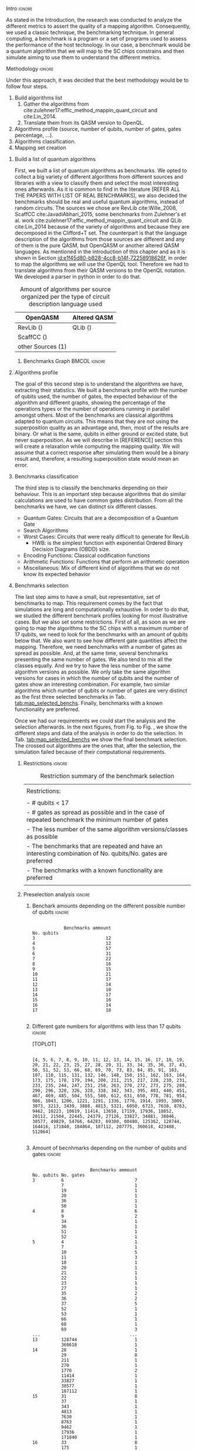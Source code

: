 
**** Intro                                                        :ignore:
# Intro (motivation/why do we need them?) and Objective

As stated in the Introduction, the research was conducted to analyze the different metrics to assert the quality of a mapping algorithm.
Consequently, we used a classic technique, the benchmarking technique.
In general computing, a benchmark is a program or a set of programs used to assess the performance of the host technology.
In our case, a benchmark would be a quantum algorithm that we will map to the SC chips constrains and then simulate aiming to use them to understand the different metrics.


**** Methodology                                                  :ignore:
# Methodology

Under this approach, it was decided that the best methodology would be to follow four steps.
    
   1. Build algorithms list       
      1. Gather the algorithms from cite:zulehner17:effic_method_mappin_quant_circuit and cite:Lin_2014.
      2. Translate them from its QASM version to OpenQL.
   2. Algorithms profile (source, number of qubits, number of gates, gates percentage, ...).
   3. Algorithms classification.
   4. Mapping set creation


***** Build a list of quantum algorithms

# Build the algorithm list
First, we built a list of quantum algorithms as benchmarks.
We opted to collect a big variety of different algorithms from different sources and libraries with a view to classify them and select the most interesting ones afterwards.
As it is common to find in the literature [REFER ALL THE PAPERS WITH LIST OF REAL BENCHMARKS], we also decided the benchmarks should be real and useful quantum algorithms, instead of random circuits.
The sources we chose are RevLib cite:Wille_2008, ScaffCC cite:JavadiAbhari_2015, some benchmarks from Zulehner's et al. work cite:zulehner17:effic_method_mappin_quant_circuit and QLib cite:Lin_2014 because of the variety of algorithms and because they are decomposed in the Clifford+T set.
The counterpart is that the language description of the algorithms from those sources are different and any of them is the pure QASM, but OpenQASM or another altered QASM languages.
As mentioned in the introduction of this chapter and as it is shown in Section [[id:e1f45d80-b828-4cc8-b14f-72258918626f]], in order to map the algorithms we will use the OpenQL tool.
Therefore we had to translate algorithms from their QASM versions to the OpenQL notation.
We developed a parser in python in order to do that.
# Some of the quantum algorithms have arbitrary rotation gates, which decomposition is not included yet in OpenQL, so I'm not going to translate them for now.

#+caption: Amount of algorithms per source organized per the type of circuit description language used
#+NAME: tab:benchmark_amounts
#+ATTR_LATEX: :booktabs :environment :float t :align lrr
|-------------------+--------------|
| OpenQASM          | Altered QASM |
|-------------------+--------------|
| RevLib ()         | QLib ()      |
| ScaffCC ()        |              |
| other Sources (1) |              |
|-------------------+--------------|

****** Benchmarks Graph                                   :BMCOL:ignore:
    :PROPERTIES:
    :BEAMER_col: 0.6
    :END:

#+BEGIN_EXPORT latex

\begin{figure}
\centering
\resizebox{0.75\textwidth}{!}{
\begin{tikzpicture}[>=stealth',shorten >=1pt,auto,node distance=0.7cm, thick,main node/.style={}]
    \fill[orange!40] (2,2) circle (.08cm) coordinate (Z);
    \fill[cyan!30] (3,6) circle (1.6cm) coordinate (R);
    \fill[purple!50] (7,5) circle (.1cm) coordinate (S);
    \fill[teal!40] (8,2) circle (1cm) coordinate (Q);
    \draw[gray,dashed] (5,4) ellipse (6cm and 4cm) coordinate (A);
    \draw (4,0) -- coordinate (L) (10,6.4) coordinate (Le);
 %\node[main node] (1) [left of R] {RevLib};
\node[main node] at (3,6) {RevLib};
\node[main node] (2) [above of=Z] {Others from Zulehner's paper};
\node[main node] (3) [above of=S] {ScaffCC};
%\node[main node] (4) [above right of Q] {QLib};
\node[main node] at (8,2) {QLib};
\node[main node,draw] (5) [above left  of=L] {OPENQASM};
\node[main node,draw] (6) [below of=Le] {QLib QASM};
\end{tikzpicture}
}
\label{fig:benchmarks_graph}
\caption{Graph depicting the amount of benchmarks per source. The line splits the source depending on the description programming language}
\end{figure}

#+END_EXPORT

***** Algorithms profile

# Algorithms profile
The goal of this second step is to understand the algorithms we have, extracting their statistics.
We built a benchmark profile with the number of qubits used, the number of gates, the expected behaviour of the algorithm and different graphs, showing the percentage of the operations types or the number of operations running in parallel amongst others.
Most of the benchmarks are classical algorithms adapted to quantum circuits.
This means that they are not using the superposition quality as an advantage and, then, most of the results are binary.
Or what is the same, qubits in either ground or excited state, but never superposition.
As we will describe in [REFERENCE] section this will create a relaxation while computing the mapping quality.
We will assume that a correct response after simulating them would be a binary result and, therefore, a resulting superposition state would mean an error.


# - Number of different algorithms (without the decomposition): 53+3 = 56
# - The highest amount of gates: ~hwb9_119~ with 207775 gates

***** Benchmarks classification

# Algorithms classification and selection
The third step is to classify the benchmarks depending on their behaviour.
This is an important step because algorithms that do similar calculations are used to have common gates distribution.
From all the benchmarks we have, we can distinct six different classes.

- Quantum Gates: Circuits that are a decomposition of a Quantum Gate
- Search Algorithms
- Worst Cases: Circuits that were really difficult to generate for RevLib
  - HWB: is the simplest function with exponential Ordered Binary Decision Diagrams (OBDD) size.
- Encoding Functions: Classical codification functions
- Arithmetic Functions: Functions that perform an arithmetic operation
- Miscellaneous: Mix of different kind of algorithms that we do not know its expected behavior


#         #+BEGIN_EXPORT latex
# \begin{center} 
# \resizebox{0.5\textwidth}{!}{   
# \begin{tikzpicture}[sibling distance=3pt]
#   \tikzset{grow'=right,level distance=130pt}
#   \tikzset{execute at begin node=\strut}
#   \tikzset{every tree node/.style={align=center,anchor=base west}}
#   %% \tikzset{edge from parent/.style={draw,
#   %%     edge from parent path={(\tikzparentnode.east)
#   %%       -- +(0,-8pt)
#   %%       |- (\tikzchildnode)}}}
#   \tikzset{level 2/.style={level distance=120pt}}
#   %% \tikzset{level 3/.style={level distance=120pt}}
#   %% \tikzset{level 4/.style={level distance=100pt}}
#   %% \tikzset{frontier/.style={distance from root=500pt}}
#   \Tree [.{QLib Algorithms}
#     {QFT}
#     {IQFT}
#     {\textbf{Grover's Search}}
#     {Benstein-Vazirani Search}
#     [.{\textbf{Adder}}
#     {Cuccaro}
#     {Drapper}
#     {VBE}
#     ]
#     {\textbf{Quantum (Cuccaro) Multiplier}}
#     {Modular Exponential}
#     ]
#     \end{tikzpicture}
# }
# \end{center}
#     #+END_EXPORT

#     #+BEGIN_EXPORT latex
# \begin{center}    
# \begin{tikzpicture}[sibling distance=3pt]
#   \tikzset{grow'=right,level distance=130pt}
#   \tikzset{execute at begin node=\strut}
#   \tikzset{every tree node/.style={align=center,anchor=base west}}
#   %% \tikzset{edge from parent/.style={draw,
#   %%     edge from parent path={(\tikzparentnode.east)
#   %%       -- +(0,-8pt)
#   %%       |- (\tikzchildnode)}}}
#   \tikzset{level 2/.style={level distance=120pt}}
#   %% \tikzset{level 3/.style={level distance=120pt}}
#   %% \tikzset{level 4/.style={level distance=100pt}}
#   %% \tikzset{frontier/.style={distance from root=500pt}}
#   \Tree [.{Benchmarks Classes}
#     {Quantum Gates}
#     {Search Algorithms}
#     {Encoding Functions}
#     {Arithmetic Functions}
#     {Miscellaneous}
#     ]
#     \end{tikzpicture}
# \end{center}
#     #+END_EXPORT

#     #+ATTR_LATEX: :booktabs :environment :font \tiny :width \textwidth :float t :align p{2.5cm}|p{3cm}p{3cm}
#     |                      |                     |                |
#     | Quantum gates        | Miller Gate         |                |
#     |----------------------+---------------------+----------------|
#     | Search Algorithms    | Grover's Search     |                |
#     |----------------------+---------------------+----------------|
#     |                      | Decod24             |                |
#     | Encoding Functions   | Decod24 with enable |                |
#     |                      | Graycode            |                |
#     |                      | Hamming Code        |                |
#     |----------------------+---------------------+----------------|
#     |                      | 0410184             | mlp4           |
#     |                      | 1-bit Adder / rd32  | mod5adder      |
#     |                      | 4 greater than 10   | mod5d1         |
#     |                      | 4 greater than 11   | mod5d2         |
#     |                      | 4 greater than 12   | mod5mils       |
#     |                      | 4 greater than 13   | plus127mod8192 |
#     |                      | 4 greater than 4    | plus63mod4096  |
#     |                      | 4 greater than 5    | plus63mod8192  |
#     | Arithmetic Functions | 4 modulo 7          | radd           |
#     |                      | ALUs                | rd32           |
#     |                      | Check 4 modulo 5    | rd53           |
#     |                      | Cuccaro Adder       | rd73           |
#     |                      | Cuccaro Multiplier  | rd84           |
#     |                      | Drapper Adder       | root           |
#     |                      | Modulo 8/10 Counter | sqn            |


#     #+ATTR_LATEX: :booktabs :environment :font \tiny :width \textwidth :float t :align p{2.5cm}|p{2.5cm}p{3.5cm} 
#     |                      | One-Two-Three Counter | sqrt8                             |
#     |                      | VBE Adder             | squar5                            |
#     | Arithmetic Functions | dist                  | xor5                              |
#     |                      | majority              | z4                                |
#     |                      | max46                 |                                   |
#     |----------------------+-----------------------+-----------------------------------|
#     |                      | 9symml                | ex-1                              |
#     |                      | adr4                  | ex1                               |
#     |                      | aj-e11                | ex2                               |
#     |                      | C17                   | ex3                               |
#     |                      | clip                  | f2                                |
#     |                      | cm152a                | inc                               |
#     | Miscellaneous        | cm42a                 | life                              |
#     |                      | cm82a                 | misex1                            |
#     |                      | cm85a                 | pm1                               |
#     |                      | co14                  | sao2                              |
#     |                      | con1                  | sym10                             |
#     |                      | cycle10_2             | sym6                              |
#     |                      | dc1                   | sym9                              |
#     |                      | dc2                   | Unstructured Reversible Functions |
#     |                      | Hidden Weighted Bit   | 3_17                              |
#     |                      |                       | 4_49                              |


***** Benchmarks selection

The last step aims to have a small, but representative, set of benchmarks to map.
This requirement comes by the fact that simulations are long and computationally exhaustive.
In order to do that, we studied the different benchmark profiles looking for most illustrative cases.
But we also set some restrictions.
First of all, as soon as we are going to map the algorithms to the SC chips with a maximum number of 17 qubits, we need to look for the benchmarks with an amount of qubits below that.
We also want to see how different gate quantities affect the mapping.
Therefore, we need benchmarks with a number of gates as spread as possible.
And, at the same time, several benchmarks presenting the same number of gates.
We also tend to mix all the classes equally.
And we try to have the less number of the same algorithm versions as possible.
We only take the same algorithm versions for cases in which the number of qubits and the number of gates show an interesting combination.
For example, two similar algorithms which number of qubits or number of gates are very distinct as the first three selected benchmarks in Tab. [[tab:map_selected_benchs]].
Finally, benchmarks with a known functionality are preferred.

Once we had our requirements we could start the analysis and the selection afterwards.
In the next figures, from Fig. \ref{code:no_q_statistics} to Fig. \ref{code:q_gate_bench}, we show the different steps and data of the analysis in order to do the selection.
In Tab. [[tab:map_selected_benchs]] we show the final benchmark selection.
The crossed out algorithms are the ones that, after the selection, the simulation failed because of their computational requirements.

****** Restrictions                                             :ignore:

#+caption: Restriction summary of the benchmark selection
#+NAME: tab:bench_select_restrict
#+ATTR_LATEX: :booktabs :environment :float t :align |l|
|---------------------------------------------------------------------------------------------------------------|
|                                                                                                               |
| Restrictions:                                                                                                 |
|                                                                                                               |
| - # qubits < 17                                                                                               |
| - # gates as spread as possible and in the case of repeated benchmark the minimum number of gates             |
| - The less number of the same algorithm versions/classes as possible                                          |
| - The benchmarks that are repeated and have an interesting combination of No. qubits/No. gates are  preferred |
| - The benchmarks with a known functionality are preferred                                                     |
|                                                                                                               |
|---------------------------------------------------------------------------------------------------------------|
  
****** Preselection analysis                                    :ignore:

******* Initial entries                               :ignore:noexport:

690


******* Benchark amounts depending on the different possible number of qubits :ignore:

#+BEGIN_EXPORT latex

\begin{figure}
\centering

#+END_EXPORT

#+BEGIN_EXAMPLE

            Benchmarks ammount
No. qubits
3                           12
4                           12
5                           57
6                           31
7                           22
8                           16
9                           15
10                          21
11                          17
12                          14
13                          18
14                          17
15                          16
16                          14
17                          10

#+END_EXAMPLE

#+BEGIN_EXPORT latex

\label{code:no_q_statistics}
\caption{Statistics of the amount of benchmarks wit the same number of qubits}
\end{figure}

#+END_EXPORT


******* Different gate numbers for algorithms with less than 17 qubits :ignore:

[TOPLOT]

#+BEGIN_EXAMPLE

[4, 5, 6, 7, 8, 9, 10, 11, 12, 13, 14, 15, 16, 17, 18, 19, 20, 21, 22, 23, 25, 27, 28, 29, 31, 33, 34, 35, 36, 37, 43, 50, 51, 52, 53, 66, 68, 69, 70, 73, 83, 84, 85, 91, 103, 107, 110, 115, 131, 132, 146, 148, 150, 151, 162, 163, 164, 173, 175, 178, 179, 194, 200, 211, 215, 217, 228, 230, 231, 233, 235, 244, 247, 251, 258, 263, 270, 272, 273, 275, 288, 290, 296, 320, 326, 328, 338, 342, 343, 395, 403, 440, 451, 467, 469, 485, 504, 555, 580, 612, 631, 650, 778, 781, 954, 986, 1043, 1206, 1221, 1291, 1336, 1776, 1914, 1993, 3009, 3073, 3213, 3439, 3888, 4813, 5321, 6050, 6723, 7630, 8763, 9462, 10223, 10619, 11414, 13658, 17159, 17936, 18852, 20112, 21504, 22445, 24379, 27126, 33827, 34881, 38046, 38577, 49829, 54766, 64283, 69380, 80480, 125362, 128744, 164416, 171840, 184864, 187112, 207775, 360618, 423488, 512064]

#+END_EXAMPLE

******* Amount of different no. of gates unique values :noexport:ignore:

157

******* Amount of becnhmarks depending on the number of qubits and gates :ignore:

#+BEGIN_EXPORT latex

\begin{figure}
\centering

#+END_EXPORT

#+BEGIN_EXAMPLE

                      Benchmarks ammount
No. qubits No. gates
3          6                           7
           7                           1
           19                          1
           20                          1
           36                          1
           50                          1
4          8                           6
           9                           2
           34                          1
           36                          1
           51                          1
           52                          1
5          4                           1
           7                           1
           10                          5
           11                          3
           18                          1
           20                          1
           21                          1
           22                          1
           23                          1
           27                          1
           35                          2
           36                          2
           37                          5
           52                          1
           53                          1
           66                          1
           68                          1
           69                          3
...                                  ...
13         128744                      1
           360618                      1
14         28                          1
           29                          8
           211                         1
           270                         1
           1776                        2
           11414                       1
           33827                       1
           38577                       1
           187112                      1
15         31                          8
           37                          1
           343                         1
           4813                        1
           7630                        1
           8763                        1
           9462                        1
           17936                       1
           171840                      1
16         33                          8
           175                         1
           272                         1
           326                         1
           485                         1
           10619                       1
           18852                       1
17         35                          8
           36                          1
           43                          1

[180 rows x 1 columns]

#+END_EXAMPLE


#+BEGIN_EXPORT latex

\label{code:q_gate_bench}
\caption{Amount of benchmarks classified by the number of gates and the number of qubits}
\end{figure}

#+END_EXPORT

******* with names                                    :ignore:noexport:

#+BEGIN_EXAMPLE

No. qubits No. gates Algorithm
3          6         benstein_vazirani_1b_secret_128 
                     benstein_vazirani_1b_secret_16  
                     benstein_vazirani_1b_secret_2   
                     benstein_vazirani_1b_secret_32  
                     benstein_vazirani_1b_secret_4   
                     benstein_vazirani_1b_secret_64  
                     benstein_vazirani_1b_secret_8   
           7         benstein_vazirani_1b_secret_1   
           19        ex-1_166                        
           20        ham3_102                        
           36        3_17_13                         
           50        miller_11                       
4          8         benstein_vazirani_2b_secret_128 
                     benstein_vazirani_2b_secret_16  
                     benstein_vazirani_2b_secret_32  
                     benstein_vazirani_2b_secret_4   
                     benstein_vazirani_2b_secret_64  
                     benstein_vazirani_2b_secret_8   
           9         benstein_vazirani_2b_secret_1   
                     benstein_vazirani_2b_secret_2   
           34        rd32-v0_66                      
           36        rd32-v1_68                      
           51        decod24-v0_38                   
           52        decod24-v2_43                   
5          4         vbeAdder_1b                     
           7         cuccaroAdder_1b                 
           10        benstein_vazirani_3b_secret_128 
                     benstein_vazirani_3b_secret_16  
                     benstein_vazirani_3b_secret_32  
                     benstein_vazirani_3b_secret_64  
...                                                       ...
15         4813      misex1_241                      
           7630      square_root_7                   
           8763      ham15_107                       
           9462      dc2_222                         
           17936     co14_215                        
           171840    urf6_160                        
16         33        benstein_vazirani_14b_secret_1  
                     benstein_vazirani_14b_secret_128
                     benstein_vazirani_14b_secret_16 
                     benstein_vazirani_14b_secret_2  
                     benstein_vazirani_14b_secret_32 
                     benstein_vazirani_14b_secret_4  
                     benstein_vazirani_14b_secret_64 
                     benstein_vazirani_14b_secret_8  
           175       cnt3-5_179                      
           272       qft_16                          
           326       ising_model_16                  
           485       cnt3-5_180                      
           10619     inc_237                         
           18852     mlp4_245                        
17         35        benstein_vazirani_15b_secret_1  
                     benstein_vazirani_15b_secret_128
                     benstein_vazirani_15b_secret_16 
                     benstein_vazirani_15b_secret_2  
                     benstein_vazirani_15b_secret_32 
                     benstein_vazirani_15b_secret_4  
                     benstein_vazirani_15b_secret_64 
                     benstein_vazirani_15b_secret_8  
           36        vbeAdder_5b                     
           43        cuccaroAdder_7b                 

#+END_EXAMPLE

****** Selected (/for now/)                                       :ignore:

43 benchmarks (with qubits numbers from 3 to 17 qubits) selected after applying the previous Restrictions to the analysis of the benchmarks described in the next section.

After simulating the algorithms, some of them either return errors (segmentation fault) or are computationally exhausting to simulate them as they should be simulated.

#+caption: Table of the selected benchmarks to be mapped. Note that the crossed ones mean that they were to computationally exhaustive and the simulations failed.
#+NAME: tab:map_selected_benchs
#+ATTR_LATEX: :booktabs :environment :float t :font \small :align lll
|------------+-----------+----------------------------------|
| No. qubits | No. gates | Algorithm                        |
|------------+-----------+----------------------------------|
|          5 |        27 | ~4gt11_82~                         |
|          6 |       228 | ~4gt12-v1_89~                      |
|          6 |       258 | ~4gt4-v0_72~                       |
|          7 |        70 | ~4mod5-bdd_287~                    |
|          5 |        20 | ~4mod5-v0_20~                      |
|          7 |        84 | ~alu-bdd_288~                      |
|          5 |        36 | ~alu-v0_27~                        |
|         17 |        35 | ~benstein_vazirani_15b_secret_128~ |
|         16 |       175 | +~cnt3-5_179~+                     |
|          5 |         7 | ~cuccaroAdder_1b~                  |
|          7 |        11 | ~cuccaroMultiplier_1b~             |
|          6 |        73 | ~decod24-bdd_294~                  |
|          6 |       338 | ~decod24-enable_126~               |
|          6 |         5 | ~graycode6_47~                     |
|         13 |    360618 | +~ground_state_estimation_10~+     |
|          3 |        16 | ~grover_orcl_toff~                 |
|          3 |        20 | ~ham3_102~                         |
|          5 |       233 | ~hwb4_49~                          |
|         10 |       200 | +~ising_model_10~+                 |
|         11 |     22445 | +~life_238~+                       |
|          3 |        50 | ~miller_11~                        |
|          5 |       288 | ~mini-alu_167~                     |
|         10 |       173 | +~mini_alu_305~+                   |
|          5 |       178 | ~mod10_176~                        |
|          6 |       555 | ~mod5adder_127~                    |
|          5 |        22 | ~mod5d1_63~                        |
|          6 |       440 | ~mod8-10_177~                      |
|          5 |       132 | ~one-two-three-v1_99~              |
|          5 |        70 | ~one-two-three-v3_101~             |
|         13 |    128744 | +~plus63mod4096_163~+              |
|         10 |       110 | +~qft_10~+                         |
|          4 |        34 | ~rd32-v0_66~                       |
|          6 |       781 | ~sf_274~                           |
|          6 |       778 | ~sf_276~                           |
|         12 |      4792 | ~shor_15~                          |
|         12 |      3009 | ~sqrt8_260~                        |
|         13 |      1993 | +~squar5_261~+                     |
|         15 |      7630 | +~square_root_7~+                  |
|          7 |      3888 | ~sym6_145~                         |
|         14 |       270 | +~sym6_316~+                       |
|          8 |     80480 | +~urf2_152~+                       |
|          8 |     20112 | +~urf2_277~+                       |
|          8 |        12 | ~vbeAdder_2b~                      |
|          6 |         7 | ~xor5_254~                         |
|------------+-----------+----------------------------------|



***** Github repository

Finally, all this information is detailed in the [[https://github.com/QE-Lab/qbench][qbench Github repo]] where one can find all the benchmarks, as well.


    
**** BIB                                                 :ignore:noexport:

bibliography:../thesis_plan.bib
bibliographystyle:plain
